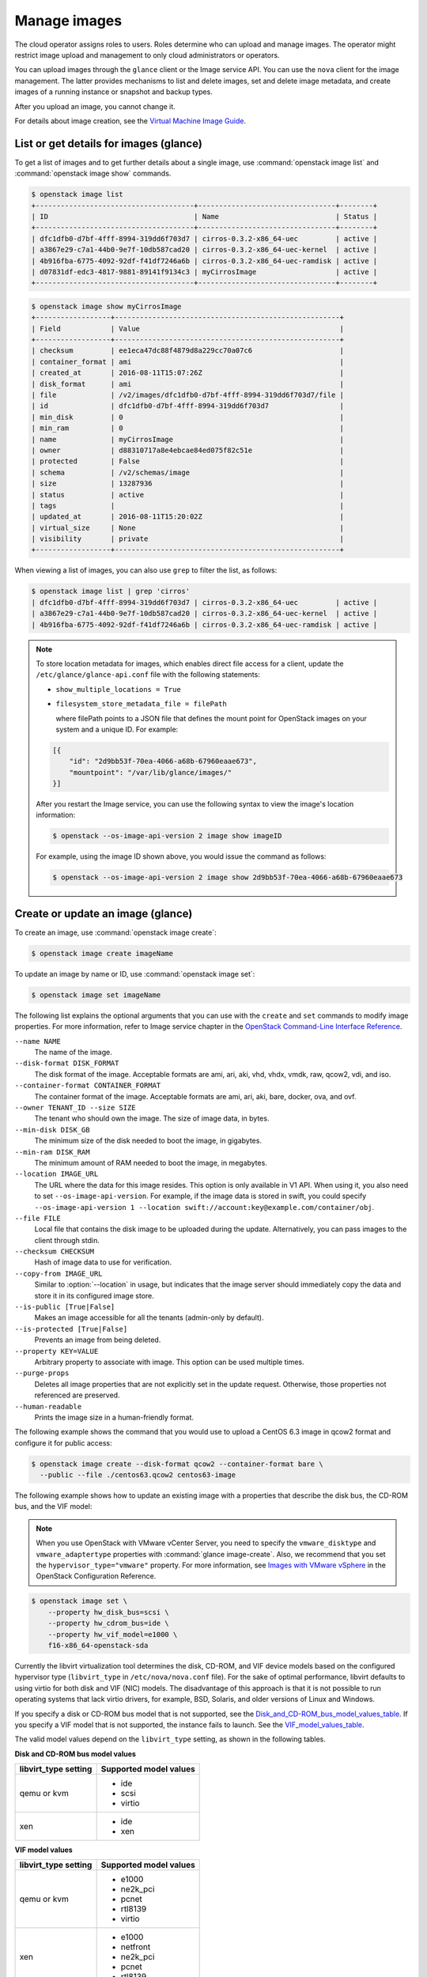 =============
Manage images
=============

The cloud operator assigns roles to users. Roles determine who can
upload and manage images. The operator might restrict image upload and
management to only cloud administrators or operators.

You can upload images through the ``glance`` client or the Image service
API. You can use the ``nova`` client for the image management.
The latter provides mechanisms to list and delete images, set and delete
image metadata, and create images of a running instance or snapshot and
backup types.

After you upload an image, you cannot change it.

For details about image creation, see the `Virtual Machine Image
Guide <http://docs.openstack.org/image-guide/>`__.

List or get details for images (glance)
~~~~~~~~~~~~~~~~~~~~~~~~~~~~~~~~~~~~~~~

To get a list of images and to get further details about a single
image, use :command:`openstack image list` and :command:`openstack image show`
commands.

.. code-block:: console

   $ openstack image list
   +--------------------------------------+---------------------------------+--------+
   | ID                                   | Name                            | Status |
   +--------------------------------------+---------------------------------+--------+
   | dfc1dfb0-d7bf-4fff-8994-319dd6f703d7 | cirros-0.3.2-x86_64-uec         | active |
   | a3867e29-c7a1-44b0-9e7f-10db587cad20 | cirros-0.3.2-x86_64-uec-kernel  | active |
   | 4b916fba-6775-4092-92df-f41df7246a6b | cirros-0.3.2-x86_64-uec-ramdisk | active |
   | d07831df-edc3-4817-9881-89141f9134c3 | myCirrosImage                   | active |
   +--------------------------------------+---------------------------------+--------+
.. code-block:: console

   $ openstack image show myCirrosImage
   +------------------+------------------------------------------------------+
   | Field            | Value                                                |
   +------------------+------------------------------------------------------+
   | checksum         | ee1eca47dc88f4879d8a229cc70a07c6                     |
   | container_format | ami                                                  |
   | created_at       | 2016-08-11T15:07:26Z                                 |
   | disk_format      | ami                                                  |
   | file             | /v2/images/dfc1dfb0-d7bf-4fff-8994-319dd6f703d7/file |
   | id               | dfc1dfb0-d7bf-4fff-8994-319dd6f703d7                 |
   | min_disk         | 0                                                    |
   | min_ram          | 0                                                    |
   | name             | myCirrosImage                                        |
   | owner            | d88310717a8e4ebcae84ed075f82c51e                     |
   | protected        | False                                                |
   | schema           | /v2/schemas/image                                    |
   | size             | 13287936                                             |
   | status           | active                                               |
   | tags             |                                                      |
   | updated_at       | 2016-08-11T15:20:02Z                                 |
   | virtual_size     | None                                                 |
   | visibility       | private                                              |
   +------------------+------------------------------------------------------+

When viewing a list of images, you can also use ``grep`` to filter the
list, as follows:

.. code-block:: console

   $ openstack image list | grep 'cirros'
   | dfc1dfb0-d7bf-4fff-8994-319dd6f703d7 | cirros-0.3.2-x86_64-uec         | active |
   | a3867e29-c7a1-44b0-9e7f-10db587cad20 | cirros-0.3.2-x86_64-uec-kernel  | active |
   | 4b916fba-6775-4092-92df-f41df7246a6b | cirros-0.3.2-x86_64-uec-ramdisk | active |

.. note::

   To store location metadata for images, which enables direct file access for a client,
   update the ``/etc/glance/glance-api.conf`` file with the following statements:

   * ``show_multiple_locations = True``

   * ``filesystem_store_metadata_file = filePath``

     where filePath points to a JSON file that defines the mount point for OpenStack
     images on your system and a unique ID. For example:

   .. code-block:: json

      [{
          "id": "2d9bb53f-70ea-4066-a68b-67960eaae673",
          "mountpoint": "/var/lib/glance/images/"
      }]

   After you restart the Image service, you can use the following syntax to view
   the image's location information:

   .. code-block:: console

      $ openstack --os-image-api-version 2 image show imageID

   For example, using the image ID shown above, you would issue the command as follows:

   .. code-block:: console

      $ openstack --os-image-api-version 2 image show 2d9bb53f-70ea-4066-a68b-67960eaae673

Create or update an image (glance)
~~~~~~~~~~~~~~~~~~~~~~~~~~~~~~~~~~

To create an image, use :command:`openstack image create`:

.. code-block:: console

   $ openstack image create imageName

To update an image by name or ID, use :command:`openstack image set`:

.. code-block:: console

   $ openstack image set imageName

The following list explains the optional arguments that you can use with
the ``create`` and ``set`` commands to modify image properties. For
more information, refer to Image service chapter in the `OpenStack
Command-Line Interface
Reference <http://docs.openstack.org/cli-reference/index.html>`__.

``--name NAME``
  The name of the image.

``--disk-format DISK_FORMAT``
  The disk format of the image. Acceptable formats are ami, ari, aki,
  vhd, vhdx, vmdk, raw, qcow2, vdi, and iso.

``--container-format CONTAINER_FORMAT``
  The container format of the image. Acceptable formats are ami, ari,
  aki, bare, docker, ova, and ovf.

``--owner TENANT_ID --size SIZE``
  The tenant who should own the image. The size of image data, in
  bytes.

``--min-disk DISK_GB``
  The minimum size of the disk needed to boot the image, in
  gigabytes.

``--min-ram DISK_RAM``
  The minimum amount of RAM needed to boot the image, in megabytes.

``--location IMAGE_URL``
  The URL where the data for this image resides. This option is only
  available in V1 API. When using it, you also need to set
  ``--os-image-api-version``. For example, if the image data is
  stored in swift, you could specify
  ``--os-image-api-version 1
  --location swift://account:key@example.com/container/obj``.

``--file FILE``
  Local file that contains the disk image to be uploaded during the
  update. Alternatively, you can pass images to the client through
  stdin.

``--checksum CHECKSUM``
  Hash of image data to use for verification.

``--copy-from IMAGE_URL``
  Similar to :option:`--location` in usage, but indicates that the image
  server should immediately copy the data and store it in its
  configured image store.

``--is-public [True|False]``
  Makes an image accessible for all the tenants (admin-only by
  default).

``--is-protected [True|False]``
  Prevents an image from being deleted.

``--property KEY=VALUE``
  Arbitrary property to associate with image. This option can be used
  multiple times.

``--purge-props``
  Deletes all image properties that are not explicitly set in the
  update request. Otherwise, those properties not referenced are
  preserved.

``--human-readable``
  Prints the image size in a human-friendly format.


The following example shows the command that you would use to upload a
CentOS 6.3 image in qcow2 format and configure it for public access:

.. code-block:: console

   $ openstack image create --disk-format qcow2 --container-format bare \
     --public --file ./centos63.qcow2 centos63-image

The following example shows how to update an existing image with a
properties that describe the disk bus, the CD-ROM bus, and the VIF
model:

.. note::

   When you use OpenStack with VMware vCenter Server, you need to specify
   the ``vmware_disktype`` and ``vmware_adaptertype`` properties with
   :command:`glance image-create`.
   Also, we recommend that you set the ``hypervisor_type="vmware"`` property.
   For more information, see `Images with VMware vSphere
   <http://docs.openstack.org/newton/config-reference/compute/hypervisor-vmware.html#images-with-vmware-vsphere>`_
   in the OpenStack Configuration Reference.

.. code-block:: console

   $ openstack image set \
       --property hw_disk_bus=scsi \
       --property hw_cdrom_bus=ide \
       --property hw_vif_model=e1000 \
       f16-x86_64-openstack-sda

Currently the libvirt virtualization tool determines the disk, CD-ROM,
and VIF device models based on the configured hypervisor type
(``libvirt_type`` in ``/etc/nova/nova.conf`` file). For the sake of optimal
performance, libvirt defaults to using virtio for both disk and VIF
(NIC) models. The disadvantage of this approach is that it is not
possible to run operating systems that lack virtio drivers, for example,
BSD, Solaris, and older versions of Linux and Windows.

If you specify a disk or CD-ROM bus model that is not supported, see
the Disk_and_CD-ROM_bus_model_values_table_.
If you specify a VIF model that is not supported, the instance fails to
launch. See the VIF_model_values_table_.

The valid model values depend on the ``libvirt_type`` setting, as shown
in the following tables.

.. _Disk_and_CD-ROM_bus_model_values_table:

**Disk and CD-ROM bus model values**

+-------------------------+--------------------------+
| libvirt\_type setting   | Supported model values   |
+=========================+==========================+
| qemu or kvm             | *  ide                   |
|                         |                          |
|                         | *  scsi                  |
|                         |                          |
|                         | *  virtio                |
+-------------------------+--------------------------+
| xen                     | *  ide                   |
|                         |                          |
|                         | *  xen                   |
+-------------------------+--------------------------+


.. _VIF_model_values_table:

**VIF model values**

+-------------------------+--------------------------+
| libvirt\_type setting   | Supported model values   |
+=========================+==========================+
| qemu or kvm             | *  e1000                 |
|                         |                          |
|                         | *  ne2k\_pci             |
|                         |                          |
|                         | *  pcnet                 |
|                         |                          |
|                         | *  rtl8139               |
|                         |                          |
|                         | *  virtio                |
+-------------------------+--------------------------+
| xen                     | *  e1000                 |
|                         |                          |
|                         | *  netfront              |
|                         |                          |
|                         | *  ne2k\_pci             |
|                         |                          |
|                         | *  pcnet                 |
|                         |                          |
|                         | *  rtl8139               |
+-------------------------+--------------------------+
| vmware                  | *  VirtualE1000          |
|                         |                          |
|                         | *  VirtualPCNet32        |
|                         |                          |
|                         | *  VirtualVmxnet         |
+-------------------------+--------------------------+

.. note::

   By default, hardware properties are retrieved from the image
   properties. However, if this information is not available, the
   ``libosinfo`` database provides an alternative source for these
   values.

   If the guest operating system is not in the database, or if the use
   of ``libosinfo`` is disabled, the default system values are used.

   Users can set the operating system ID or a ``short-id`` in image
   properties. For example:

   .. code-block:: console

      $ openstack image set --property short-id=fedora23 \
        name-of-my-fedora-image

   Alternatively, users can set ``id`` to a URL:

   .. code-block:: console

      $ openstack image set \
        --property id=http://fedoraproject.org/fedora/23 \
        ID-of-my-fedora-image

Create an image from ISO image
------------------------------

You can upload ISO images to the Image service (glance).
You can subsequently boot an ISO image using Compute.

In the Image service, run the following command:

.. code-block:: console

   $ openstack image create ISO_IMAGE --file IMAGE.iso \
     --disk-format iso --container-format bare

Optionally, to confirm the upload in Image service, run:

.. code-block:: console

   $ openstack image list

Troubleshoot image creation
~~~~~~~~~~~~~~~~~~~~~~~~~~~

If you encounter problems in creating an image in the Image service or
Compute, the following information may help you troubleshoot the
creation process.

*  Ensure that the version of qemu you are using is version 0.14 or
   later. Earlier versions of qemu result in an ``unknown option -s``
   error message in the ``/var/log/nova/nova-compute.log`` file.

*  Examine the ``/var/log/nova/nova-api.log`` and
   ``/var/log/nova/nova-compute.log`` log files for error messages.
